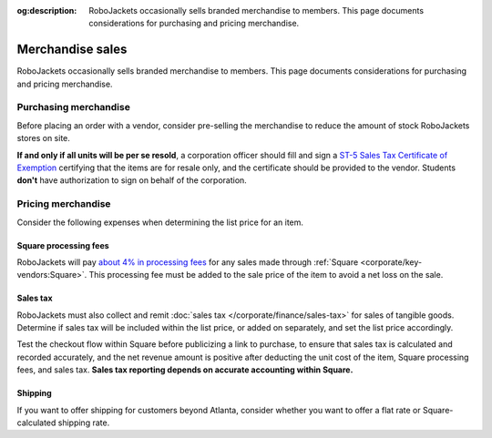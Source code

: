 :og:description: RoboJackets occasionally sells branded merchandise to members. This page documents considerations for purchasing and pricing merchandise.
.. meta::
   :keywords: swag

Merchandise sales
=================

RoboJackets occasionally sells branded merchandise to members.
This page documents considerations for purchasing and pricing merchandise.

Purchasing merchandise
----------------------

Before placing an order with a vendor, consider pre-selling the merchandise to reduce the amount of stock RoboJackets stores on site.

.. vale Google.Passive = NO
.. vale Google.Will = NO
.. vale Vale.Spelling = NO
.. vale write-good.E-Prime = NO
.. vale write-good.Passive = NO

**If and only if all units will be per se resold**, a corporation officer should fill and sign a `ST-5 Sales Tax Certificate of Exemption <https://dor.georgia.gov/st-5-certificate-exemption>`_ certifying that the items are for resale only, and the certificate should be provided to the vendor.
Students **don't** have authorization to sign on behalf of the corporation.

.. vale Vale.Spelling = YES

Pricing merchandise
-------------------

Consider the following expenses when determining the list price for an item.

Square processing fees
~~~~~~~~~~~~~~~~~~~~~~

RoboJackets will pay `about 4% in processing fees <https://squareup.com/us/en/payments/our-fees>`_ for any sales made through :ref:`Square <corporate/key-vendors:Square>`.
This processing fee must be added to the sale price of the item to avoid a net loss on the sale.

Sales tax
~~~~~~~~~

RoboJackets must also collect and remit :doc:`sales tax </corporate/finance/sales-tax>` for sales of tangible goods.
Determine if sales tax will be included within the list price, or added on separately, and set the list price accordingly.

.. vale write-good.TooWordy = NO

Test the checkout flow within Square before publicizing a link to purchase, to ensure that sales tax is calculated and recorded accurately, and the net revenue amount is positive after deducting the unit cost of the item, Square processing fees, and sales tax.
**Sales tax reporting depends on accurate accounting within Square.**

.. vale write-good.TooWordy = YES

Shipping
~~~~~~~~

If you want to offer shipping for customers beyond Atlanta, consider whether you want to offer a flat rate or Square-calculated shipping rate.
